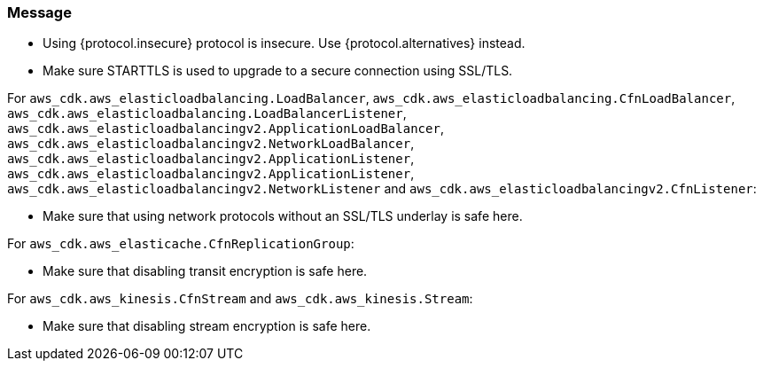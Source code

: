 === Message

* Using {protocol.insecure} protocol is insecure. Use {protocol.alternatives} instead.

* Make sure STARTTLS is used to upgrade to a secure connection using SSL/TLS. 

For `aws_cdk.aws_elasticloadbalancing.LoadBalancer`, `aws_cdk.aws_elasticloadbalancing.CfnLoadBalancer`, `aws_cdk.aws_elasticloadbalancing.LoadBalancerListener`, `aws_cdk.aws_elasticloadbalancingv2.ApplicationLoadBalancer`, `aws_cdk.aws_elasticloadbalancingv2.NetworkLoadBalancer`, `aws_cdk.aws_elasticloadbalancingv2.ApplicationListener`, `aws_cdk.aws_elasticloadbalancingv2.ApplicationListener`, `aws_cdk.aws_elasticloadbalancingv2.NetworkListener` and `aws_cdk.aws_elasticloadbalancingv2.CfnListener`:

* Make sure that using network protocols without an SSL/TLS underlay is safe here.

For `aws_cdk.aws_elasticache.CfnReplicationGroup`:

* Make sure that disabling transit encryption is safe here.

For `aws_cdk.aws_kinesis.CfnStream` and `aws_cdk.aws_kinesis.Stream`: 

* Make sure that disabling stream encryption is safe here.


